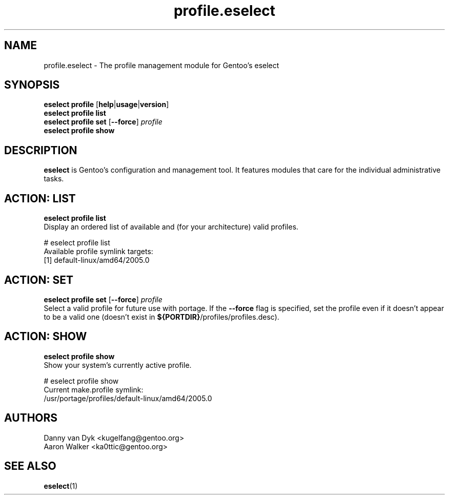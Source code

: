.\" Copyright 2005-2017 Gentoo Foundation
.\" Distributed under the terms of the GNU GPL version 2 or later
.\"
.TH profile.eselect 5 "April 2009" "Gentoo Linux" eselect
.SH NAME
profile.eselect \- The profile management module for Gentoo's eselect
.SH SYNOPSIS
.B eselect profile
.RB [ help | usage | version ]
.br
.B eselect profile list
.br
.B eselect profile set
.RB [ \-\-force ]
.I profile
.br
.B eselect profile show
.SH DESCRIPTION
.B eselect
is Gentoo's configuration and management tool.  It features modules
that care for the individual administrative tasks.
.SH ACTION: LIST
.B eselect profile list
.br
Display an ordered list of available and (for your architecture) valid
profiles.

# eselect profile list
.br
Available profile symlink targets:
  [1]   default\-linux/amd64/2005.0
.SH ACTION: SET
.B eselect profile set
.RB [ \-\-force ]
.I profile
.br
Select a valid profile for future use with portage.  If the
.B \-\-force
flag is specified, set the profile even if it doesn't appear to be
a valid one (doesn't exist in
.BR ${PORTDIR} /profiles/profiles.desc).
.SH ACTION: SHOW
.B eselect profile show
.br
Show your system's currently active profile.

# eselect profile show
.br
Current make.profile symlink:
  /usr/portage/profiles/default\-linux/amd64/2005.0
.SH AUTHORS
Danny van Dyk <kugelfang@gentoo.org>
.br
Aaron Walker  <ka0ttic@gentoo.org>
.SH SEE ALSO
.BR eselect (1)
